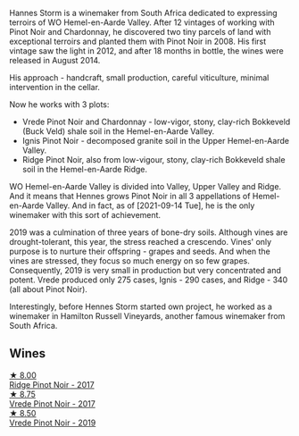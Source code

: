 Hannes Storm is a winemaker from South Africa dedicated to expressing terroirs of WO Hemel-en-Aarde Valley. After 12 vintages of working with Pinot Noir and Chardonnay, he discovered two tiny parcels of land with exceptional terroirs and planted them with Pinot Noir in 2008. His first vintage saw the light in 2012, and after 18 months in bottle, the wines were released in August 2014.

His approach - handcraft, small production, careful viticulture, minimal intervention in the cellar.

Now he works with 3 plots:

- Vrede Pinot Noir and Chardonnay - low-vigor, stony, clay-rich Bokkeveld (Buck Veld) shale soil in the Hemel-en-Aarde Valley.
- Ignis Pinot Noir - decomposed granite soil in the Upper Hemel-en-Aarde Valley.
- Ridge Pinot Noir, also from low-vigour, stony, clay-rich Bokkeveld shale soil in the Hemel-en-Aarde Ridge.

WO Hemel-en-Aarde Valley is divided into Valley, Upper Valley and Ridge. And it means that Hennes grows Pinot Noir in all 3 appellations of Hemel-en-Aarde Valley. And in fact, as of [2021-09-14 Tue], he is the only winemaker with this sort of achievement.

2019 was a culmination of three years of bone-dry soils. Although vines are drought-tolerant, this year, the stress reached a crescendo. Vines' only purpose is to nurture their offspring - grapes and seeds. And when the vines are stressed, they focus so much energy on so few grapes. Consequently, 2019 is very small in production but very concentrated and potent. Vrede produced only 275 cases, Ignis - 290 cases, and Ridge - 340 (all about Pinot Noir).

Interestingly, before Hennes Storm started own project, he worked as a winemaker in Hamilton Russell Vineyards, another famous winemaker from South Africa.

** Wines

#+begin_export html
<div class="flex-container">
  <a class="flex-item flex-item-left" href="/wines/967d2311-5188-4cdb-ac6a-6ec94c6e40e0.html">
    <img class="flex-bottle" src="/images/96/7d2311-5188-4cdb-ac6a-6ec94c6e40e0/2021-03-08-19-42-55-D61BBD30-E91F-45BE-8D2B-1C1A2B33B9B7-1-105-c.webp"></img>
    <section class="h text-small text-lighter">★ 8.00</section>
    <section class="h text-bolder">Ridge Pinot Noir - 2017</section>
  </a>

  <a class="flex-item flex-item-right" href="/wines/5ca2fbaf-43a6-4973-9533-20f55ee2594f.html">
    <img class="flex-bottle" src="/images/5c/a2fbaf-43a6-4973-9533-20f55ee2594f/2021-09-11-10-26-26-A9AD0995-1146-4353-A0C6-9EFAE063B0DC-1-105-c.webp"></img>
    <section class="h text-small text-lighter">★ 8.75</section>
    <section class="h text-bolder">Vrede Pinot Noir - 2017</section>
  </a>

  <a class="flex-item flex-item-left" href="/wines/b837734a-480c-455b-98e6-25a04b7095ff.html">
    <img class="flex-bottle" src="/images/b8/37734a-480c-455b-98e6-25a04b7095ff/2022-01-16-15-31-31-3BB66076-9580-4D30-A39F-471A3678D196-1-105-c.webp"></img>
    <section class="h text-small text-lighter">★ 8.50</section>
    <section class="h text-bolder">Vrede Pinot Noir - 2019</section>
  </a>

</div>
#+end_export
